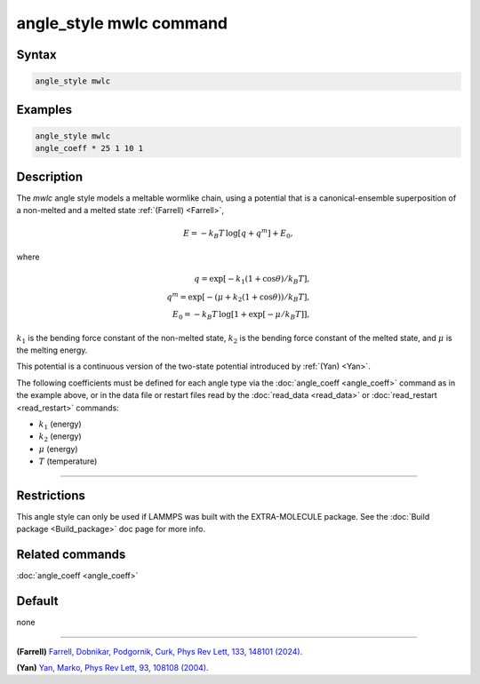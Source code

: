 .. index:: angle_style mwlc

angle_style mwlc command
==========================

Syntax
""""""

.. code-block:: LAMMPS

   angle_style mwlc

Examples
""""""""

.. code-block:: LAMMPS

   angle_style mwlc
   angle_coeff * 25 1 10 1

Description
"""""""""""

The *mwlc* angle style models a meltable wormlike chain, using a potential that is a canonical-ensemble superposition of
a non-melted and a melted state :ref:`(Farrell) <Farrell>`,

.. math::

    E = -k_{B}T\,\log [q + q^{m}] + E_{0},

where

.. math::
    q = \exp [-k_{1}(1+\cos{\theta})/k_{B}T], \\
    q^{m} = \exp [-(\mu+k_{2}(1+\cos{\theta}))/k_{B}T], \\
    E_{0} = -k_{B}T\,\log [1 + \exp[-\mu/k_{B}T]],

:math:`k_1` is the bending force constant of the non-melted state,
:math:`k_2` is the bending force constant of the melted state,
and :math:`\mu` is the melting energy.

This potential is a continuous version of the two-state potential
introduced by :ref:`(Yan) <Yan>`.

The following coefficients must be defined for each angle type via the
:doc:`angle_coeff <angle_coeff>` command as in the example above, or in
the data file or restart files read by the :doc:`read_data <read_data>`
or :doc:`read_restart <read_restart>` commands:

* :math:`k_1` (energy)
* :math:`k_2` (energy)
* :math:`\mu` (energy)
* :math:`T` (temperature)
----------


Restrictions
""""""""""""

This angle style can only be used if LAMMPS was built with the
EXTRA-MOLECULE package.  See the :doc:`Build package <Build_package>` doc page
for more info.

Related commands
""""""""""""""""

:doc:`angle_coeff <angle_coeff>`

Default
"""""""

none

----------

.. _Farrell:

**(Farrell)** `Farrell, Dobnikar, Podgornik, Curk, Phys Rev Lett, 133, 148101 (2024). <https://doi.org/10.1103/PhysRevLett.133.148101>`_

.. _Yan:

**(Yan)** `Yan, Marko, Phys Rev Lett, 93, 108108 (2004). <https://doi.org/10.1103/PhysRevLett.93.108108>`_
